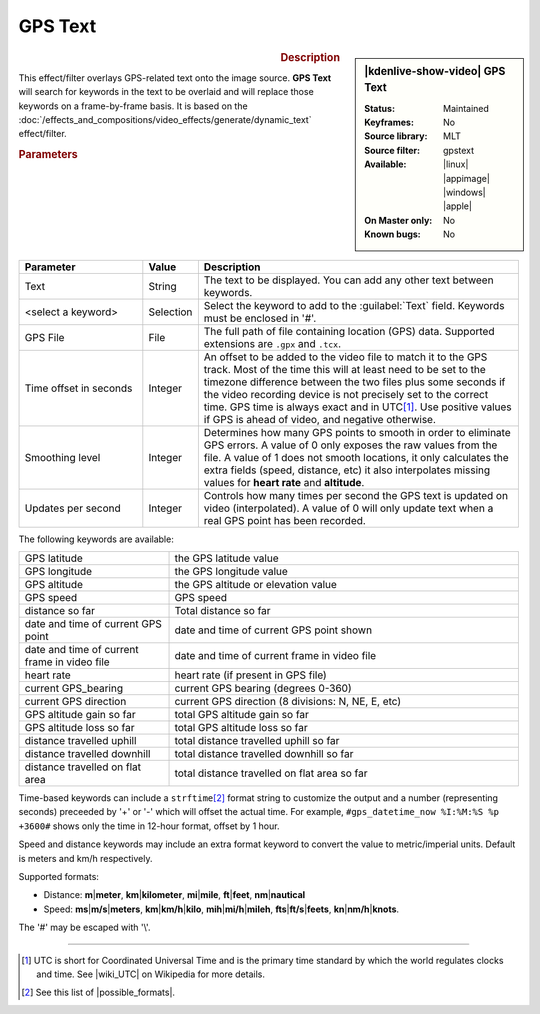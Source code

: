 .. meta::

   :description: Kdenlive Video Effects - GPS Text
   :keywords: KDE, Kdenlive, video editor, help, learn, easy, effects, filter, video effects, generate, gps_text

.. metadata-placeholders

   :authors: - Bernd Jordan (https://discuss.kde.org/u/berndmj)

   :license: Creative Commons License SA 4.0


GPS Text
========

.. figure:: /images/effects_and_compositions/kdenlive2304_effects-gps_text.webp
   :width: 365px
   :figwidth: 365px
   :align: left
   :alt: kdenlive2304_effects-gps_text

.. sidebar:: |kdenlive-show-video| GPS Text

   :**Status**:
      Maintained
   :**Keyframes**:
      No
   :**Source library**:
      MLT
   :**Source filter**:
      gpstext
   :**Available**:
      |linux| |appimage| |windows| |apple|
   :**On Master only**:
      No
   :**Known bugs**:
      No

.. rst-class:: clear-both


.. rubric:: Description

This effect/filter overlays GPS-related text onto the image source. **GPS Text** will search for keywords in the text to be overlaid and will replace those keywords on a frame-by-frame basis. It is based on the :doc:`/effects_and_compositions/video_effects/generate/dynamic_text` effect/filter.


.. rubric:: Parameters

.. list-table::
   :header-rows: 1
   :width: 100%
   :widths: 25 10 65
   :class: table-wrap

   * - Parameter
     - Value
     - Description
   * - Text
     - String
     - The text to be displayed. You can add any other text between keywords.
   * - <select a keyword>
     - Selection
     - Select the keyword to add to the :guilabel:`Text` field. Keywords must be enclosed in '#'.
   * - GPS File
     - File
     - The full path of file containing location (GPS) data. Supported extensions are ``.gpx`` and ``.tcx``.
   * - Time offset in seconds
     - Integer
     - An offset to be added to the video file to match it to the GPS track. Most of the time this will at least need to be set to the timezone difference between the two files plus some seconds if the video recording device is not precisely set to the correct time. GPS time is always exact and in UTC\ [#]_. Use positive values if GPS is ahead of video, and negative otherwise.
   * - Smoothing level
     - Integer
     - Determines how many GPS points to smooth in order to eliminate GPS errors. A value of 0 only exposes the raw values from the file. A value of 1 does not smooth locations, it only calculates the extra fields (speed, distance, etc) it also interpolates missing values for **heart rate** and **altitude**.
   * - Updates per second
     - Integer
     - Controls how many times per second the GPS text is updated on video (interpolated). A value of 0 will only update text when a real GPS point has been recorded.

.. rst-class:: clear-both


The following keywords are available:

.. list-table::
   :width: 100%
   :widths: 30 70
   :class: table-wrap

   * - GPS latitude
     - the GPS latitude value
   * - GPS longitude
     - the GPS longitude value
   * - GPS altitude
     - the GPS altitude or elevation value
   * - GPS speed
     - GPS speed
   * - distance so far
     - Total distance so far
   * - date and time of current GPS point
     - date and time of current GPS point shown
   * - date and time of current frame in video file
     - date and time of current frame in video file
   * - heart rate
     - heart rate (if present in GPS file)
   * - current GPS_bearing
     - current GPS bearing (degrees 0-360)
   * - current GPS direction
     - current GPS direction (8 divisions: N, NE, E, etc)
   * - GPS altitude gain so far
     - total GPS altitude gain so far
   * - GPS altitude loss so far
     - total GPS altitude loss so far
   * - distance travelled uphill
     - total distance travelled uphill so far
   * - distance travelled downhill
     - total distance travelled downhill so far
   * - distance travelled on flat area
     - total distance travelled on flat area so far

Time-based keywords can include a ``strftime``\ [#]_ format string to customize the output and a number (representing seconds) preceeded by '+' or '-' which will offset the actual time. For example, ``#gps_datetime_now %I:%M:%S %p +3600#`` shows only the time in 12-hour format, offset by 1 hour.

Speed and distance keywords may include an extra format keyword to convert the value to metric/imperial units. Default is meters and km/h respectively.

Supported formats:

* Distance: **m**\|\ **meter**, **km**\|\ **kilometer**, **mi**\|\ **mile**, **ft**\|\ **feet**, **nm**\|\ **nautical**
* Speed: **ms**\|\ **m/s**\|\ **meters**, **km**\|\ **km/h**\|\ **kilo**, **mih**\|\ **mi/h**\|\ **mileh**, **fts**\|\ **ft/s**\|\ **feets**, **kn**\|\ **nm/h**\|\ **knots**.

.. from the mlt filter page: Computed values are calculated since beginning of GPS file or since "gps_processing_start_time" property, if set.

The '#' may be escaped with '\\'.


----

.. |wiki_UTC| raw:: html

   <a href="https://en.wikipedia.org/wiki/Coordinated_Universal_Time" target="_blank">this article about UTC</a>

.. |possible_formats| raw:: html

   <a href="https://strftime.org/" target="_blank">possible formats</a>


.. [#] UTC is short for Coordinated Universal Time and is the primary time standard by which the world regulates clocks and time. See |wiki_UTC| on Wikipedia for more details.

.. [#] See this list of |possible_formats|.
